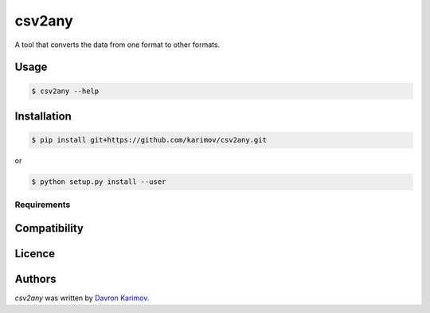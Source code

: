 csv2any
=======

.. image:: https://img.shields.io/pypi/v/csv2any.svg
    :target: https://pypi.python.org/pypi/csv2any
    :alt: Latest PyPI version

.. image:: False.png
   :target: False
   :alt: Latest Travis CI build status

A tool that converts the data from one format to other formats.

Usage
-----

.. code-block:: bash

	$ csv2any --help

Installation
------------

.. code-block:: bash

	$ pip install git+https://github.com/karimov/csv2any.git

or

.. code-block:: bash

	$ python setup.py install --user

Requirements
^^^^^^^^^^^^

Compatibility
-------------

Licence
-------

Authors
-------

`csv2any` was written by `Davron Karimov <davron.sh.karimov@gmail.com>`_.
